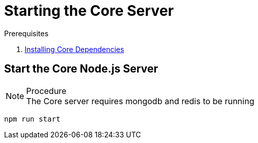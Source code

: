 [id='pro-starting-the-core-server-{chapter}']
= Starting the Core Server

.Prerequisites

. xref:pro-installing-core-dependencies-{chapter}[Installing Core Dependencies]

.Procedure

== Start the Core Node.js Server

NOTE: The Core server requires mongodb and redis to be running

[source,bash]
----
npm run start
----
